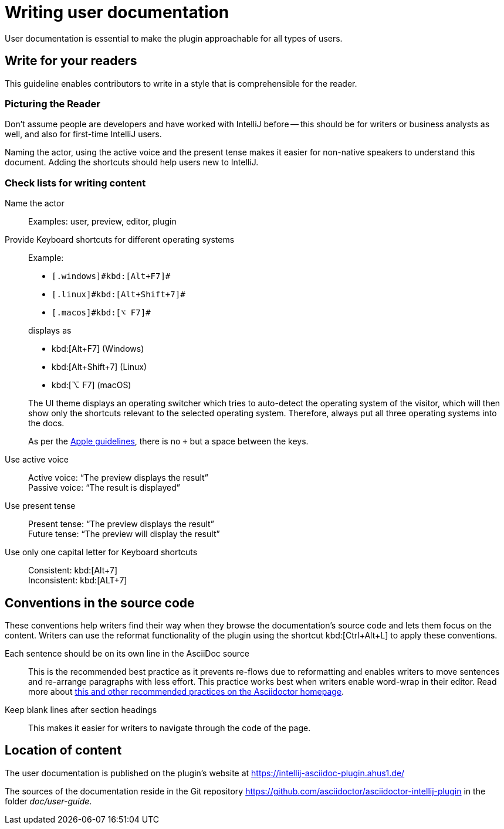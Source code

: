 = Writing user documentation
:description: User documentation is essential to make the plugin approachable for all types of users.

{description}

== Write for your readers

This guideline enables contributors to write in a style that is comprehensible for the reader.

=== Picturing the Reader

Don't assume people are developers and have worked with IntelliJ before -- this should be for writers or business analysts as well, and also for first-time IntelliJ users.

Naming the actor, using the active voice and the present tense makes it easier for non-native speakers to understand this document.
Adding the shortcuts should help users new to IntelliJ.

=== Check lists for writing content

Name the actor::
Examples: user, preview, editor, plugin

Provide Keyboard shortcuts for different operating systems::
Example:
+
--
* `++[.windows]#kbd:[Alt+F7]#++`
* `++[.linux]#kbd:[Alt+Shift+7]#++`
* `++[.macos]#kbd:[⌥ F7]#++`
--
+
displays as
+
--
* kbd:[Alt+F7] (Windows)
* kbd:[Alt+Shift+7] (Linux)
* kbd:[⌥ F7] (macOS)
--
+
The UI theme displays an operating switcher which tries to auto-detect the operating system of the visitor, which will then show only the shortcuts relevant to the selected operating system.
Therefore, always put all three operating systems into the docs.
+
As per the https://developer.apple.com/design/human-interface-guidelines/inputs/keyboards/[Apple guidelines], there is no `+` but a space between the keys.

Use active voice::
Active voice: "`The preview displays the result`" +
Passive voice: "`The result is displayed`"

Use present tense::
Present tense: "`The preview displays the result`" +
Future tense: "`The preview will display the result`"

Use only one capital letter for Keyboard shortcuts::
Consistent: kbd:[Alt+7] +
Inconsistent: kbd:[ALT+7]

== Conventions in the source code

These conventions help writers find their way when they browse the documentation's source code and lets them focus on the content.
Writers can use the reformat functionality of the plugin using the shortcut kbd:[Ctrl+Alt+L] to apply these conventions.

Each sentence should be on its own line in the AsciiDoc source::
This is the recommended best practice as it prevents re-flows due to reformatting and enables writers to move sentences and re-arrange paragraphs with less effort.
This practice works best when writers enable word-wrap in their editor.
Read more about https://asciidoctor.org/docs/asciidoc-recommended-practices/[this and other recommended practices on the Asciidoctor homepage].

Keep blank lines after section headings::
This makes it easier for writers to navigate through the code of the page.

== Location of content

The user documentation is published on the plugin's website at https://intellij-asciidoc-plugin.ahus1.de/

The sources of the documentation reside in the Git repository https://github.com/asciidoctor/asciidoctor-intellij-plugin in the folder _doc/user-guide_.
